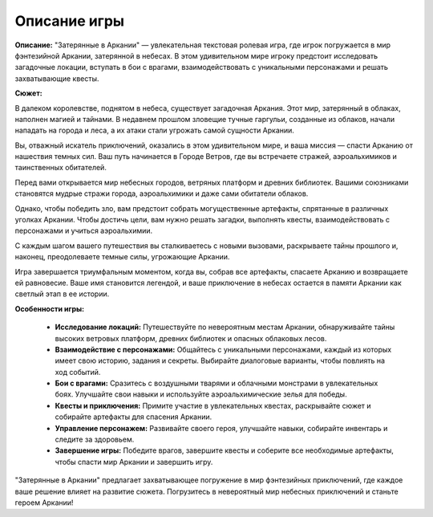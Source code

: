 Описание игры
==============================================


**Описание:**
"Затерянные в Аркании" — увлекательная текстовая ролевая игра, где игрок погружается в мир фэнтезийной Аркании, затерянной в небесах. В этом удивительном мире игроку предстоит исследовать загадочные локации, вступать в бои с врагами, взаимодействовать с уникальными персонажами и решать захватывающие квесты.


**Сюжет:**

В далеком королевстве, поднятом в небеса, существует загадочная Аркания. Этот мир, затерянный в облаках, наполнен магией и тайнами. В недавнем прошлом зловещие тучные гаргульи, созданные из облаков, начали нападать на города и леса, а их атаки стали угрожать самой сущности Аркании.

Вы, отважный искатель приключений, оказались в этом удивительном мире, и ваша миссия — спасти Арканию от нашествия темных сил. Ваш путь начинается в Городе Ветров, где вы встречаете стражей, аэроальхимиков и таинственных обитателей.

Перед вами открывается мир небесных городов, ветряных платформ и древних библиотек. Вашими союзниками становятся мудрые стражи города, аэроальхимики и даже сами обитатели облаков.

Однако, чтобы победить зло, вам предстоит собрать могущественные артефакты, спрятанные в различных уголках Аркании. Чтобы достичь цели, вам нужно решать загадки, выполнять квесты, взаимодействовать с персонажами и учиться аэроальхимии.

С каждым шагом вашего путешествия вы сталкиваетесь с новыми вызовами, раскрываете тайны прошлого и, наконец, преодолеваете темные силы, угрожающие Аркании.

Игра завершается триумфальным моментом, когда вы, собрав все артефакты, спасаете Арканию и возвращаете ей равновесие. Ваше имя становится легендой, и ваше приключение в небесах остается в памяти Аркании как светлый этап в ее истории.


**Особенности игры:**

    - **Исследование локаций:** Путешествуйте по невероятным местам Аркании, обнаруживайте тайны высоких ветровых платформ, древних библиотек и опасных облаковых лесов.

    - **Взаимодействие с персонажами:** Общайтесь с уникальными персонажами, каждый из которых имеет свою историю, задания и секреты. Выбирайте диалоговые варианты, чтобы повлиять на ход событий.

    - **Бои с врагами:** Сразитесь с воздушными тварями и облачными монстрами в увлекательных боях. Улучшайте свои навыки и используйте аэроальхимические зелья для победы.

    - **Квесты и приключения:** Примите участие в увлекательных квестах, раскрывайте сюжет и собирайте артефакты для спасения Аркании.

    - **Управление персонажем:** Развивайте своего героя, улучшайте навыки, собирайте инвентарь и следите за здоровьем.

    - **Завершение игры:** Победите врагов, завершите квесты и соберите все необходимые артефакты, чтобы спасти мир Аркании и завершить игру.


"Затерянные в Аркании" предлагает захватывающее погружение в мир фэнтезийных приключений, где каждое ваше решение влияет на развитие сюжета. Погрузитесь в невероятный мир небесных приключений и станьте героем Аркании!
